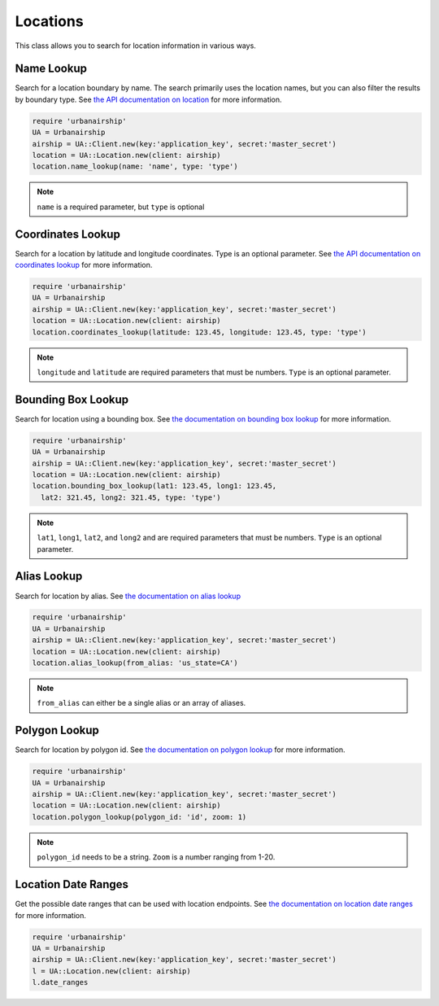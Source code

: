 Locations
=========

This class allows you to search for location information in
various ways.


Name Lookup
-----------

Search for a location boundary by name. The search primarily
uses the location names, but you can also filter the results
by boundary type. See `the API documentation on location
<http://docs.urbanairship.com/api/ua.html#location>`_
for more information.

.. code-block:: ruby

    require 'urbanairship'
    UA = Urbanairship
    airship = UA::Client.new(key:'application_key', secret:'master_secret')
    location = UA::Location.new(client: airship)
    location.name_lookup(name: 'name', type: 'type')

.. note::

    ``name`` is a required parameter, but ``type`` is optional


Coordinates Lookup
------------------

Search for a location by latitude and longitude coordinates. Type is
an optional parameter. See `the API documentation on coordinates lookup
<http://docs.urbanairship.com/api/ua.html#lat-long-lookup>`_
for more information.

.. code-block:: ruby

    require 'urbanairship'
    UA = Urbanairship
    airship = UA::Client.new(key:'application_key', secret:'master_secret')
    location = UA::Location.new(client: airship)
    location.coordinates_lookup(latitude: 123.45, longitude: 123.45, type: 'type')

.. note::

    ``longitude`` and ``latitude`` are required parameters that must be numbers.
    ``Type`` is an optional parameter.


Bounding Box Lookup
-------------------

Search for location using a bounding box. See `the documentation on
bounding box lookup
<http://docs.urbanairship.com/api/ua.html#bounding-box-lookup>`_
for more information.

.. code-block:: ruby

    require 'urbanairship'
    UA = Urbanairship
    airship = UA::Client.new(key:'application_key', secret:'master_secret')
    location = UA::Location.new(client: airship)
    location.bounding_box_lookup(lat1: 123.45, long1: 123.45,
      lat2: 321.45, long2: 321.45, type: 'type')

.. note::

    ``lat1``, ``long1``, ``lat2``, and ``long2`` and are required parameters that must be numbers.
    ``Type`` is an optional parameter.


Alias Lookup
------------

Search for location by alias. See `the documentation on alias lookup
<http://docs.urbanairship.com/api/ua.html#alias-lookup>`_

.. code-block:: ruby

    require 'urbanairship'
    UA = Urbanairship
    airship = UA::Client.new(key:'application_key', secret:'master_secret')
    location = UA::Location.new(client: airship)
    location.alias_lookup(from_alias: 'us_state=CA')

.. note::

    ``from_alias`` can either be a single alias or an array of aliases.


Polygon Lookup
--------------

Search for location by polygon id. See `the documentation on polygon
lookup <http://docs.urbanairship.com/api/ua.html#polygon-lookup>`_
for more information.

.. code-block:: ruby

    require 'urbanairship'
    UA = Urbanairship
    airship = UA::Client.new(key:'application_key', secret:'master_secret')
    location = UA::Location.new(client: airship)
    location.polygon_lookup(polygon_id: 'id', zoom: 1)

.. note::

    ``polygon_id`` needs to be a string. ``Zoom`` is a number ranging from 1-20.


Location Date Ranges
--------------------

Get the possible date ranges that can be used with location endpoints. See `the documentation
on location date ranges <http://docs.urbanairship.com/api/ua.html#location-date-ranges>`__
for more information.

.. code-block:: ruby

    require 'urbanairship'
    UA = Urbanairship
    airship = UA::Client.new(key:'application_key', secret:'master_secret')
    l = UA::Location.new(client: airship)
    l.date_ranges
